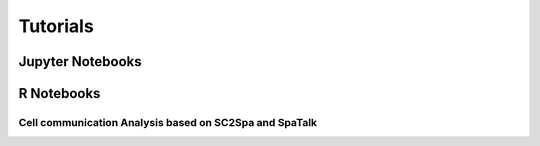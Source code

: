 Tutorials
=========
  

Jupyter Notebooks
----------------------
.. nbgallery::
 
    Tutorial/Tutorial_SI_1
    Tutorial/Tutorial_SI_2


.. raw:: html

   <hr>

R Notebooks
----------------------

.. raw:: html

   <iframe src="_static/SpaTalk_scST_App2.html" width="100%" height="500"></iframe>

Cell communication Analysis based on SC2Spa and SpaTalk
########################################################
